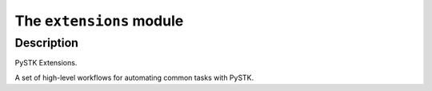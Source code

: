 The ``extensions`` module
==============================

.. py:module:: ansys.stk.extensions

Description
-----------

PySTK Extensions.

A set of high-level workflows for automating common tasks with PySTK.

.. py:currentmodule:: ansys.stk.extensions

.. TABLE OF CONTENTS

